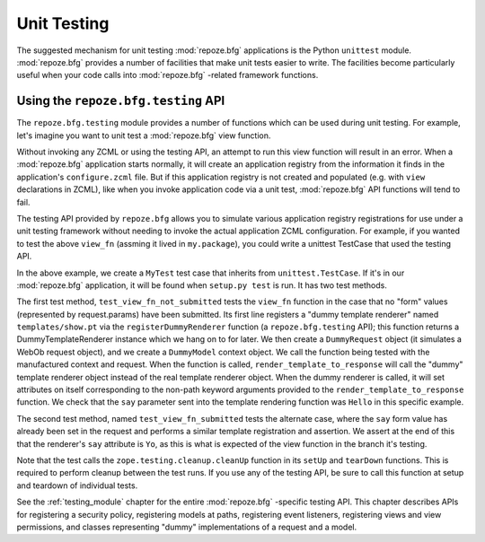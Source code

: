 .. _unittesting_chapter:

Unit Testing
============

The suggested mechanism for unit testing :mod:`repoze.bfg`
applications is the Python ``unittest`` module.  :mod:`repoze.bfg`
provides a number of facilities that make unit tests easier to write.
The facilities become particularly useful when your code calls into
:mod:`repoze.bfg` -related framework functions.

Using the ``repoze.bfg.testing`` API
------------------------------------

The ``repoze.bfg.testing`` module provides a number of functions which
can be used during unit testing.  For example, let's imagine you want
to unit test a :mod:`repoze.bfg` view function.

.. code-block:: python
   :linenos:

   def view_fn(context, request):
       from repoze.bfg.chameleon_zpt import render_template_to_response
       if 'say' in request.params:
           return render_template_to_response('templates/submitted.pt',
                                               say=request.params['say'])
       return render_template_to_response('templates/show.pt', say='Hello')

Without invoking any ZCML or using the testing API, an attempt to run
this view function will result in an error.  When a :mod:`repoze.bfg`
application starts normally, it will create an application registry
from the information it finds in the application's ``configure.zcml``
file.  But if this application registry is not created and populated
(e.g. with ``view`` declarations in ZCML), like when you invoke
application code via a unit test, :mod:`repoze.bfg` API functions will
tend to fail.

The testing API provided by ``repoze.bfg`` allows you to simulate
various application registry registrations for use under a unit
testing framework without needing to invoke the actual application
ZCML configuration.  For example, if you wanted to test the above
``view_fn`` (assming it lived in ``my.package``), you could write a
unittest TestCase that used the testing API.

.. code-block:: python
   :linenos:

   import unittest
   from zope.testing.cleanup import cleanUp
   from repoze.bfg import testing

   class MyTest(unittest.TestCase):
       def setUp(self):
           cleanUp()

       def tearDown(self):
           cleanUp()
       
       def test_view_fn_not_submitted(self):
           from my.package import view_fn
           renderer = testing.registerDummyRenderer('templates/show.pt')
           context = testing.DummyModel()
           request = testing.DummyRequest()
           response = view_fn(context, request)
           self.assertEqual(renderer.say, 'Hello')

       def test_view_fn_submitted(self):
           from my.package import view_fn
           renderer = testing.registerDummyRenderer('templates/submitted.pt')
           context = testing.DummyModel()
           request = testing.DummyRequest()
           request.params['say'] = 'Yo'
           response = view_fn(context, request)
           self.assertEqual(renderer.say, 'Yo')

In the above example, we create a ``MyTest`` test case that inherits
from ``unittest.TestCase``.  If it's in our :mod:`repoze.bfg`
application, it will be found when ``setup.py test`` is run.  It has
two test methods.

The first test method, ``test_view_fn_not_submitted`` tests the
``view_fn`` function in the case that no "form" values (represented by
request.params) have been submitted.  Its first line registers a
"dummy template renderer" named ``templates/show.pt`` via the
``registerDummyRenderer`` function (a ``repoze.bfg.testing`` API);
this function returns a DummyTemplateRenderer instance which we hang
on to for later.  We then create a ``DummyRequest`` object (it
simulates a WebOb request object), and we create a ``DummyModel``
context object.  We call the function being tested with the
manufactured context and request.  When the function is called,
``render_template_to_response`` will call the "dummy" template
renderer object instead of the real template renderer object.  When
the dummy renderer is called, it will set attributes on itself
corresponding to the non-path keyword arguments provided to the
``render_template_to_response`` function.  We check that the ``say``
parameter sent into the template rendering function was ``Hello`` in
this specific example.

The second test method, named ``test_view_fn_submitted`` tests the
alternate case, where the ``say`` form value has already been set in
the request and performs a similar template registration and
assertion.  We assert at the end of this that the renderer's ``say``
attribute is ``Yo``, as this is what is expected of the view function
in the branch it's testing.

Note that the test calls the ``zope.testing.cleanup.cleanUp`` function
in its ``setUp`` and ``tearDown`` functions.  This is required to
perform cleanup between the test runs.  If you use any of the testing
API, be sure to call this function at setup and teardown of individual
tests.

See the :ref:`testing_module` chapter for the entire :mod:`repoze.bfg`
-specific testing API.  This chapter describes APIs for registering a
security policy, registering models at paths, registering event
listeners, registering views and view permissions, and classes
representing "dummy" implementations of a request and a model.

